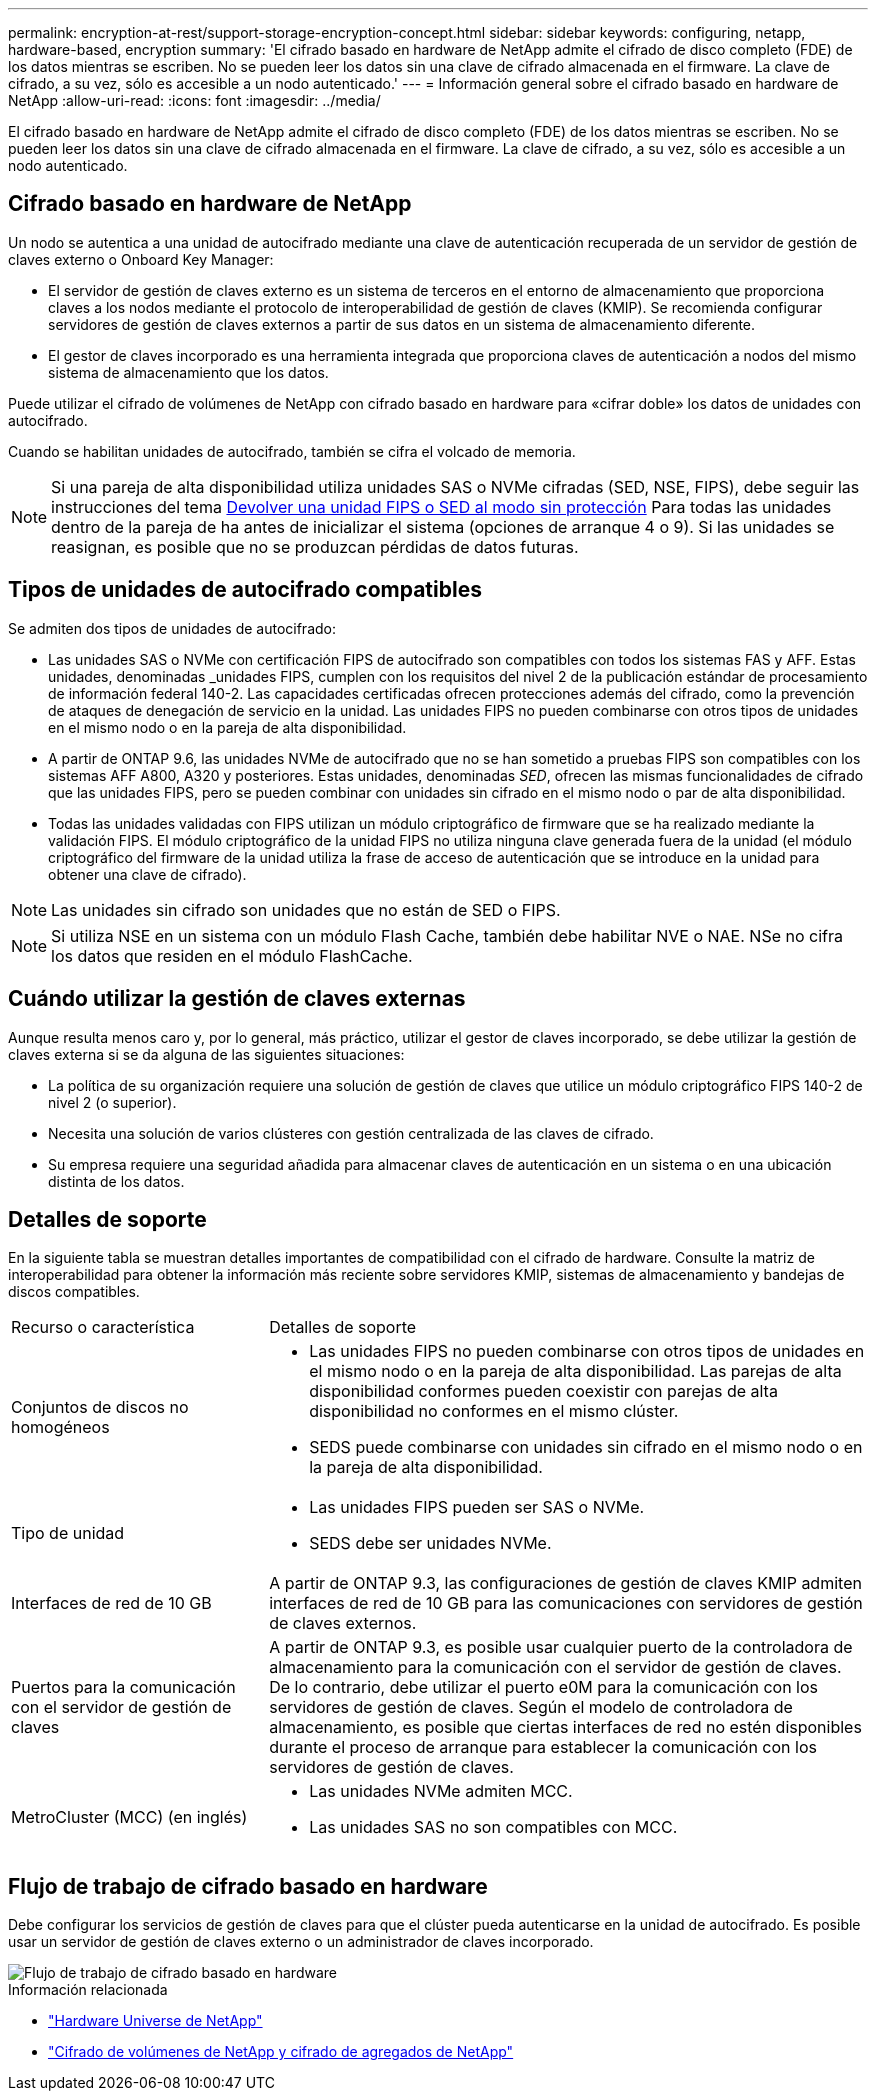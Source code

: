 ---
permalink: encryption-at-rest/support-storage-encryption-concept.html 
sidebar: sidebar 
keywords: configuring, netapp, hardware-based, encryption 
summary: 'El cifrado basado en hardware de NetApp admite el cifrado de disco completo (FDE) de los datos mientras se escriben. No se pueden leer los datos sin una clave de cifrado almacenada en el firmware. La clave de cifrado, a su vez, sólo es accesible a un nodo autenticado.' 
---
= Información general sobre el cifrado basado en hardware de NetApp
:allow-uri-read: 
:icons: font
:imagesdir: ../media/


[role="lead"]
El cifrado basado en hardware de NetApp admite el cifrado de disco completo (FDE) de los datos mientras se escriben. No se pueden leer los datos sin una clave de cifrado almacenada en el firmware. La clave de cifrado, a su vez, sólo es accesible a un nodo autenticado.



== Cifrado basado en hardware de NetApp

Un nodo se autentica a una unidad de autocifrado mediante una clave de autenticación recuperada de un servidor de gestión de claves externo o Onboard Key Manager:

* El servidor de gestión de claves externo es un sistema de terceros en el entorno de almacenamiento que proporciona claves a los nodos mediante el protocolo de interoperabilidad de gestión de claves (KMIP). Se recomienda configurar servidores de gestión de claves externos a partir de sus datos en un sistema de almacenamiento diferente.
* El gestor de claves incorporado es una herramienta integrada que proporciona claves de autenticación a nodos del mismo sistema de almacenamiento que los datos.


Puede utilizar el cifrado de volúmenes de NetApp con cifrado basado en hardware para «cifrar doble» los datos de unidades con autocifrado.

Cuando se habilitan unidades de autocifrado, también se cifra el volcado de memoria.


NOTE: Si una pareja de alta disponibilidad utiliza unidades SAS o NVMe cifradas (SED, NSE, FIPS), debe seguir las instrucciones del tema xref:return-seds-unprotected-mode-task.html[Devolver una unidad FIPS o SED al modo sin protección] Para todas las unidades dentro de la pareja de ha antes de inicializar el sistema (opciones de arranque 4 o 9). Si las unidades se reasignan, es posible que no se produzcan pérdidas de datos futuras.



== Tipos de unidades de autocifrado compatibles

Se admiten dos tipos de unidades de autocifrado:

* Las unidades SAS o NVMe con certificación FIPS de autocifrado son compatibles con todos los sistemas FAS y AFF. Estas unidades, denominadas _unidades FIPS, cumplen con los requisitos del nivel 2 de la publicación estándar de procesamiento de información federal 140-2. Las capacidades certificadas ofrecen protecciones además del cifrado, como la prevención de ataques de denegación de servicio en la unidad. Las unidades FIPS no pueden combinarse con otros tipos de unidades en el mismo nodo o en la pareja de alta disponibilidad.
* A partir de ONTAP 9.6, las unidades NVMe de autocifrado que no se han sometido a pruebas FIPS son compatibles con los sistemas AFF A800, A320 y posteriores. Estas unidades, denominadas _SED_, ofrecen las mismas funcionalidades de cifrado que las unidades FIPS, pero se pueden combinar con unidades sin cifrado en el mismo nodo o par de alta disponibilidad.
* Todas las unidades validadas con FIPS utilizan un módulo criptográfico de firmware que se ha realizado mediante la validación FIPS.  El módulo criptográfico de la unidad FIPS no utiliza ninguna clave generada fuera de la unidad (el módulo criptográfico del firmware de la unidad utiliza la frase de acceso de autenticación que se introduce en la unidad para obtener una clave de cifrado).



NOTE: Las unidades sin cifrado son unidades que no están de SED o FIPS.


NOTE: Si utiliza NSE en un sistema con un módulo Flash Cache, también debe habilitar NVE o NAE. NSe no cifra los datos que residen en el módulo FlashCache.



== Cuándo utilizar la gestión de claves externas

Aunque resulta menos caro y, por lo general, más práctico, utilizar el gestor de claves incorporado, se debe utilizar la gestión de claves externa si se da alguna de las siguientes situaciones:

* La política de su organización requiere una solución de gestión de claves que utilice un módulo criptográfico FIPS 140-2 de nivel 2 (o superior).
* Necesita una solución de varios clústeres con gestión centralizada de las claves de cifrado.
* Su empresa requiere una seguridad añadida para almacenar claves de autenticación en un sistema o en una ubicación distinta de los datos.




== Detalles de soporte

En la siguiente tabla se muestran detalles importantes de compatibilidad con el cifrado de hardware. Consulte la matriz de interoperabilidad para obtener la información más reciente sobre servidores KMIP, sistemas de almacenamiento y bandejas de discos compatibles.

[cols="30,70"]
|===


| Recurso o característica | Detalles de soporte 


 a| 
Conjuntos de discos no homogéneos
 a| 
* Las unidades FIPS no pueden combinarse con otros tipos de unidades en el mismo nodo o en la pareja de alta disponibilidad. Las parejas de alta disponibilidad conformes pueden coexistir con parejas de alta disponibilidad no conformes en el mismo clúster.
* SEDS puede combinarse con unidades sin cifrado en el mismo nodo o en la pareja de alta disponibilidad.




 a| 
Tipo de unidad
 a| 
* Las unidades FIPS pueden ser SAS o NVMe.
* SEDS debe ser unidades NVMe.




 a| 
Interfaces de red de 10 GB
 a| 
A partir de ONTAP 9.3, las configuraciones de gestión de claves KMIP admiten interfaces de red de 10 GB para las comunicaciones con servidores de gestión de claves externos.



 a| 
Puertos para la comunicación con el servidor de gestión de claves
 a| 
A partir de ONTAP 9.3, es posible usar cualquier puerto de la controladora de almacenamiento para la comunicación con el servidor de gestión de claves. De lo contrario, debe utilizar el puerto e0M para la comunicación con los servidores de gestión de claves. Según el modelo de controladora de almacenamiento, es posible que ciertas interfaces de red no estén disponibles durante el proceso de arranque para establecer la comunicación con los servidores de gestión de claves.



 a| 
MetroCluster (MCC) (en inglés)
 a| 
* Las unidades NVMe admiten MCC.
* Las unidades SAS no son compatibles con MCC.


|===


== Flujo de trabajo de cifrado basado en hardware

Debe configurar los servicios de gestión de claves para que el clúster pueda autenticarse en la unidad de autocifrado. Es posible usar un servidor de gestión de claves externo o un administrador de claves incorporado.

image::../media/nse-workflow.gif[Flujo de trabajo de cifrado basado en hardware]

.Información relacionada
* link:https://hwu.netapp.com/["Hardware Universe de NetApp"^]
* link:https://www.netapp.com/pdf.html?item=/media/17070-ds-3899.pdf["Cifrado de volúmenes de NetApp y cifrado de agregados de NetApp"^]

